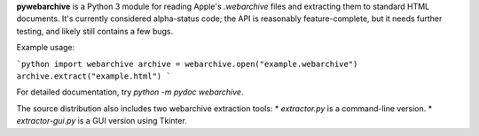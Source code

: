 **pywebarchive** is a Python 3 module for reading Apple's `.webarchive` files and extracting them to standard HTML documents. It's currently considered alpha-status code; the API is reasonably feature-complete, but it needs further testing, and likely still contains a few bugs.

Example usage:

```python
import webarchive
archive = webarchive.open("example.webarchive")
archive.extract("example.html")
```

For detailed documentation, try `python -m pydoc webarchive`.

The source distribution also includes two webarchive extraction tools:
* `extractor.py` is a command-line version.
* `extractor-gui.py` is a GUI version using Tkinter.


